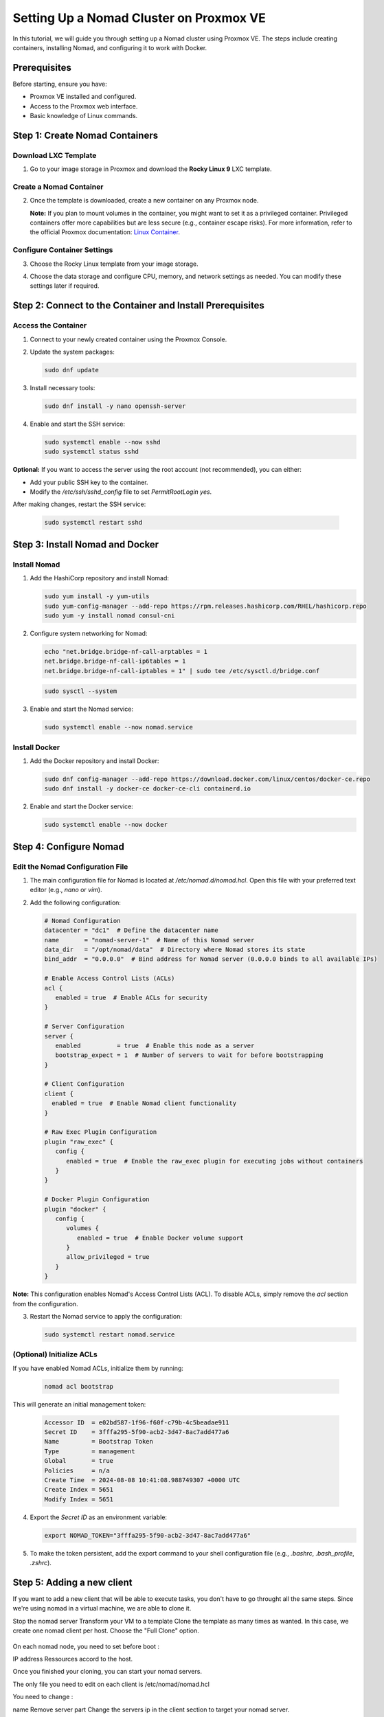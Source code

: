 Setting Up a Nomad Cluster on Proxmox VE
========================================

In this tutorial, we will guide you through setting up a Nomad cluster using Proxmox VE. The steps include creating containers, installing Nomad, and configuring it to work with Docker.

Prerequisites
-------------

Before starting, ensure you have:

- Proxmox VE installed and configured.
- Access to the Proxmox web interface.
- Basic knowledge of Linux commands.

Step 1: Create Nomad Containers
-------------------------------

Download LXC Template
^^^^^^^^^^^^^^^^^^^^^

1. Go to your image storage in Proxmox and download the **Rocky Linux 9** LXC template.

   .. image:: ./images/nomad_rocky.png
       :alt: Download Rocky Linux 9 Template
       :align: center

Create a Nomad Container
^^^^^^^^^^^^^^^^^^^^^^^^

2. Once the template is downloaded, create a new container on any Proxmox node.

   .. image:: ./images/nomad_tp.png
       :alt: Create Nomad Container
       :align: center

   **Note:** If you plan to mount volumes in the container, you might want to set it as a privileged container. Privileged containers offer more capabilities but are less secure (e.g., container escape risks). For more information, refer to the official Proxmox documentation: `Linux Container <https://pve.proxmox.com/wiki/Linux_Container>`_.

Configure Container Settings
^^^^^^^^^^^^^^^^^^^^^^^^^^^^

3. Choose the Rocky Linux template from your image storage.

   .. image:: ./images/nomad_tp2.png
       :alt: Select Rocky Linux Template
       :align: center

4. Choose the data storage and configure CPU, memory, and network settings as needed. You can modify these settings later if required.

Step 2: Connect to the Container and Install Prerequisites
----------------------------------------------------------

Access the Container
^^^^^^^^^^^^^^^^^^^^

1. Connect to your newly created container using the Proxmox Console.

2. Update the system packages:

   .. code-block:: bash

      sudo dnf update

3. Install necessary tools:

   .. code-block:: bash

      sudo dnf install -y nano openssh-server

4. Enable and start the SSH service:

   .. code-block:: bash

      sudo systemctl enable --now sshd
      sudo systemctl status sshd

**Optional:** If you want to access the server using the root account (not recommended), you can either:

- Add your public SSH key to the container.
- Modify the `/etc/ssh/sshd_config` file to set `PermitRootLogin yes`.

After making changes, restart the SSH service:

   .. code-block:: bash

      sudo systemctl restart sshd

Step 3: Install Nomad and Docker
--------------------------------

Install Nomad
^^^^^^^^^^^^^

1. Add the HashiCorp repository and install Nomad:

   .. code-block:: bash

      sudo yum install -y yum-utils
      sudo yum-config-manager --add-repo https://rpm.releases.hashicorp.com/RHEL/hashicorp.repo
      sudo yum -y install nomad consul-cni

2. Configure system networking for Nomad:

   .. code-block:: bash

      echo "net.bridge.bridge-nf-call-arptables = 1
      net.bridge.bridge-nf-call-ip6tables = 1
      net.bridge.bridge-nf-call-iptables = 1" | sudo tee /etc/sysctl.d/bridge.conf

   .. code-block:: bash

      sudo sysctl --system

3. Enable and start the Nomad service:

   .. code-block:: bash

      sudo systemctl enable --now nomad.service

Install Docker
^^^^^^^^^^^^^^

1. Add the Docker repository and install Docker:

   .. code-block:: bash

      sudo dnf config-manager --add-repo https://download.docker.com/linux/centos/docker-ce.repo
      sudo dnf install -y docker-ce docker-ce-cli containerd.io

2. Enable and start the Docker service:

   .. code-block:: bash

      sudo systemctl enable --now docker

Step 4: Configure Nomad
-----------------------

Edit the Nomad Configuration File
^^^^^^^^^^^^^^^^^^^^^^^^^^^^^^^^^

1. The main configuration file for Nomad is located at `/etc/nomad.d/nomad.hcl`. Open this file with your preferred text editor (e.g., `nano` or `vim`).

2. Add the following configuration:

   .. code-block:: bash

      # Nomad Configuration
      datacenter = "dc1"  # Define the datacenter name
      name       = "nomad-server-1"  # Name of this Nomad server
      data_dir   = "/opt/nomad/data"  # Directory where Nomad stores its state
      bind_addr  = "0.0.0.0"  # Bind address for Nomad server (0.0.0.0 binds to all available IPs)

      # Enable Access Control Lists (ACLs)
      acl {
         enabled = true  # Enable ACLs for security
      }

      # Server Configuration
      server {
         enabled          = true  # Enable this node as a server
         bootstrap_expect = 1  # Number of servers to wait for before bootstrapping
      }

      # Client Configuration
      client {
        enabled = true  # Enable Nomad client functionality
      }

      # Raw Exec Plugin Configuration
      plugin "raw_exec" {
         config {
            enabled = true  # Enable the raw_exec plugin for executing jobs without containers
         }
      }

      # Docker Plugin Configuration
      plugin "docker" {
         config {
            volumes {
               enabled = true  # Enable Docker volume support
            }
            allow_privileged = true
         }
      }


**Note:** This configuration enables Nomad's Access Control Lists (ACL). To disable ACLs, simply remove the `acl` section from the configuration.

3. Restart the Nomad service to apply the configuration:

   .. code-block:: bash

      sudo systemctl restart nomad.service

(Optional) Initialize ACLs
^^^^^^^^^^^^^^^^^^^^^^^^^^

If you have enabled Nomad ACLs, initialize them by running:

   .. code-block:: bash

      nomad acl bootstrap

This will generate an initial management token:

   .. code-block:: bash

      Accessor ID  = e02bd587-1f96-f60f-c79b-4c5beadae911
      Secret ID    = 3fffa295-5f90-acb2-3d47-8ac7add477a6
      Name         = Bootstrap Token
      Type         = management
      Global       = true
      Policies     = n/a
      Create Time  = 2024-08-08 10:41:08.988749307 +0000 UTC
      Create Index = 5651
      Modify Index = 5651

4. Export the `Secret ID` as an environment variable:

   .. code-block:: bash

      export NOMAD_TOKEN="3fffa295-5f90-acb2-3d47-8ac7add477a6"

5. To make the token persistent, add the export command to your shell configuration file (e.g., `.bashrc`, `.bash_profile`, `.zshrc`).

Step 5: Adding a new client
---------------------------

If you want to add a new client that will be able to execute tasks, you don't have to go throught all the same steps.
Since we're using nomad in a virtual machine, we are able to clone it.

Stop the nomad server
Transform your VM to a template
Clone the template as many times as wanted. In this case, we create one nomad client per host.
Choose the "Full Clone" option.

   .. image:: ./images/nomad_clone.png
       :alt: Clone the nomad template
       :align: center

On each nomad node, you need to set before boot : 

IP address
Ressources accord to the host.

Once you finished your cloning, you can start your nomad servers. 

The only file you need to edit on each client is /etc/nomad/nomad.hcl

You need to change : 

name
Remove server part
Change the servers ip in the client section to target your nomad server.


Nomad Configuration
datacenter = "dc1"  # Define the datacenter name
name       = "nomad-client-1"  # Name of this Nomad server
data_dir   = "/opt/nomad/data"  # Directory where Nomad stores its state

# Enable Access Control Lists (ACLs)
acl {
  enabled = true  # Enable ACLs for security
}

# Client Configuration
client {
  enabled = true  # Enable Nomad client functionality
  servers = ["192.168.13.200:4647"]  # List of Nomad servers to connect to
  server_join {
    retry_join = [ "192.168.13.200:4647" ]
    retry_interval = "5s"
  }
}

# Raw Exec Plugin Configuration
plugin "raw_exec" {
  config {
    enabled = true  # Enable the raw_exec plugin for executing jobs without containers
  }
}

# Docker Plugin Configuration
plugin "docker" {
  config {
    volumes {
      enabled = true  # Enable Docker volume support
    }
    allow_privileged = true
  }
}


You can then restart your nomad service

sudo systemctl restart nomad.service





Conclusion
----------

By following these steps, you have successfully set up a Nomad cluster on Proxmox VE. Your cluster is now ready to manage containerized workloads with Nomad and Docker. In the next section, we will explore deploying a sample application using Nomad.
